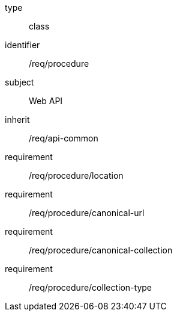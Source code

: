 [requirement,model=ogc]
====
[%metadata]
type:: class
identifier:: /req/procedure
subject:: Web API
inherit:: /req/api-common
requirement:: /req/procedure/location
requirement:: /req/procedure/canonical-url
requirement:: /req/procedure/canonical-collection
requirement:: /req/procedure/collection-type
====